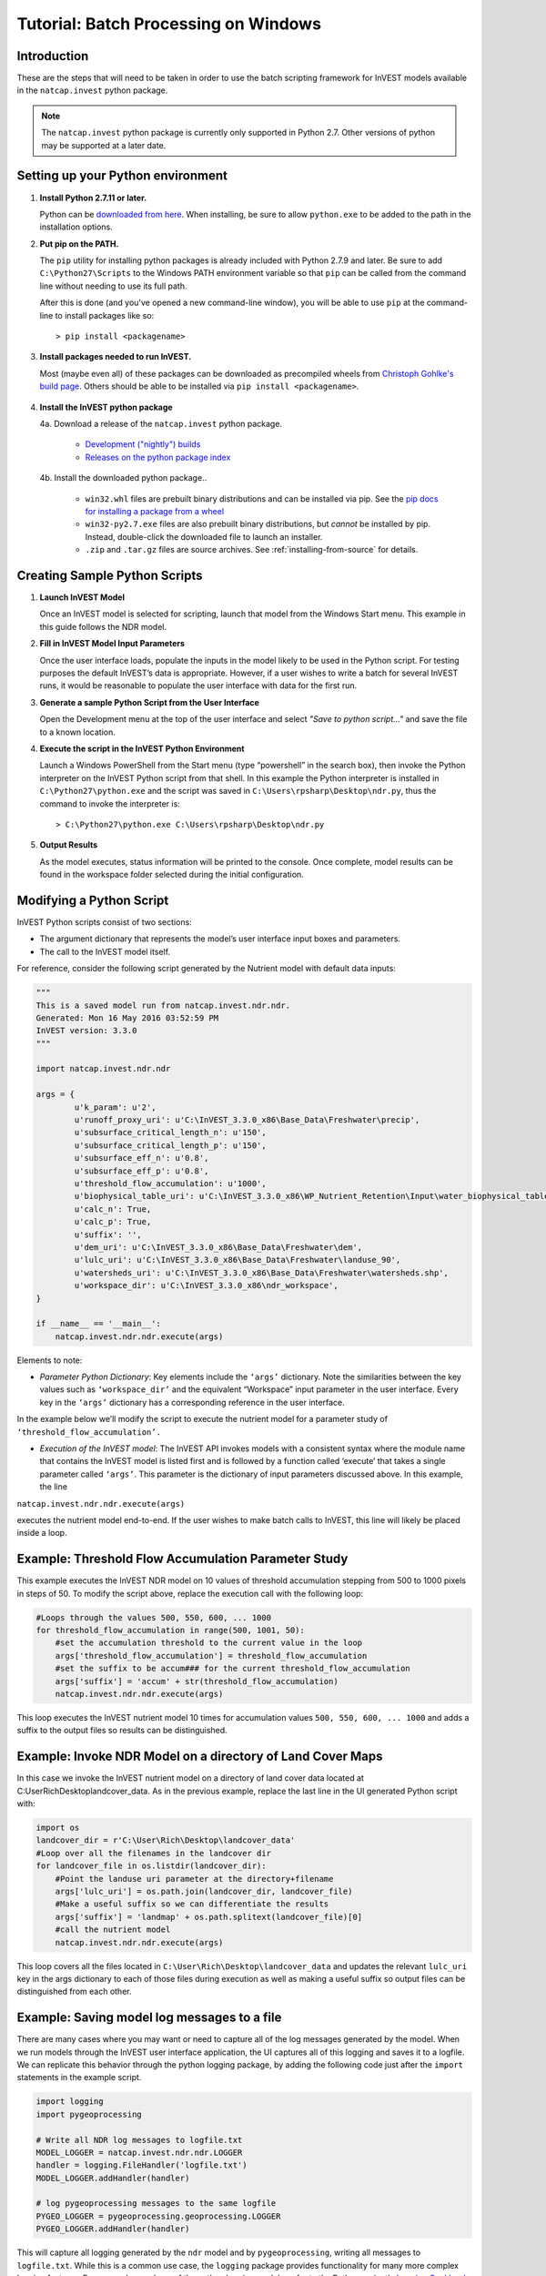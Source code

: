 .. _scripting:

*************************************
Tutorial: Batch Processing on Windows
*************************************

============
Introduction
============

These are the steps that will need to be taken in order to use the batch
scripting framework for InVEST models available in the ``natcap.invest`` python
package.

.. note::

    The ``natcap.invest`` python package is currently only supported in Python
    2.7.  Other versions of python may be supported at a later date.

==================================
Setting up your Python environment
==================================

1. **Install Python 2.7.11 or later.**

   Python can be `downloaded from here <https://www.python.org/downloads/>`_.  When installing,
   be sure to allow ``python.exe`` to be added to the path in the installation options.


2. **Put pip on the PATH.**

   The ``pip`` utility for installing python packages is already included with 
   Python 2.7.9 and later. Be sure to add ``C:\Python27\Scripts`` to the Windows
   PATH environment variable so that ``pip`` can be called from the command line
   without needing to use its full path.

   After this is done (and you've opened a new command-line window), you will be
   able to use ``pip`` at the command-line to install packages like so::

    > pip install <packagename>

3. **Install packages needed to run InVEST.**

   Most (maybe even all) of these packages can be downloaded as precompiled
   wheels from `Christoph Gohlke's build page <http://www.lfd.uci.edu/~gohlke/pythonlibs/>`_.
   Others should be able to be installed via ``pip install <packagename>``.

    .. This ..include:: part will automatically pull the contents of requirements.txt
       and include the file from line 9 through the end.

    .. include:: ../../requirements.txt
        :literal:
        :start-line: 9


4. **Install the InVEST python package**

   4a. Download a release of the ``natcap.invest`` python package.
       
       * `Development ("nightly") builds <http://data.naturalcapitalproject.org/invest-releases/#dev>`_
       * `Releases on the python package index <https://pypi.python.org/pypi/natcap.invest>`_

   4b. Install the downloaded python package..

       * ``win32.whl`` files are prebuilt binary distributions and can be
         installed via pip.
         See the `pip docs for installing a package from a wheel
         <https://pip.pypa.io/en/stable/user_guide/#installing-from-wheels>`_
       * ``win32-py2.7.exe`` files are also prebuilt binary distributions,
         but *cannot* be installed by pip.  Instead, double-click the downloaded file
         to launch an installer.
       * ``.zip`` and ``.tar.gz`` files are source archives.
         See :ref:`installing-from-source` for details.


.. _CreatingSamplePythonScripts:

==============================
Creating Sample Python Scripts
==============================

1. **Launch InVEST Model**

   Once an InVEST model is selected for scripting,
   launch that model from the Windows Start menu.  This example in this guide
   follows the NDR model.

2. **Fill in InVEST Model Input Parameters**

   Once the user interface loads, populate the inputs in the model likely to
   be used in the Python script.  For testing purposes the default InVEST’s
   data is appropriate.  However, if a user wishes to write a batch for several
   InVEST runs, it would be reasonable to populate the user interface with
   data for the first run.

3. **Generate a sample Python Script from the User Interface**

   Open the Development menu at the top of the user interface and select
   *"Save to python script..."* and save the file to a known location.

|2w7pilj.png|

.. |2w7pilj.png| image:: https://bitbucket.org/repo/ag8qdk/images/3205488039-2w7pilj.png

4. **Execute the script in the InVEST Python Environment**
   
   Launch a Windows PowerShell from the Start menu (type “powershell” in the
   search box), then invoke the Python interpreter on the InVEST Python 
   script from that shell.  In this example the Python interpreter is 
   installed in ``C:\Python27\python.exe`` and the script was saved in 
   ``C:\Users\rpsharp\Desktop\ndr.py``, thus the command to invoke the 
   interpreter is::

    > C:\Python27\python.exe C:\Users\rpsharp\Desktop\ndr.py

|34ecba0.png|

.. |34ecba0.png| image:: https://bitbucket.org/repo/ag8qdk/images/2939811460-34ecba0.png

5. **Output Results**
   
   As the model executes, status information will be printed to the console.
   Once complete, model results can be found in the workspace folder selected 
   during the initial configuration.

=========================
Modifying a Python Script
=========================

InVEST Python scripts consist of two sections:

* The argument dictionary that represents the model’s user interface input 
  boxes and parameters.
* The call to the InVEST model itself.

For reference, consider the following script generated by the Nutrient model with default data inputs:

.. code-block:: python

    """
    This is a saved model run from natcap.invest.ndr.ndr.
    Generated: Mon 16 May 2016 03:52:59 PM
    InVEST version: 3.3.0
    """

    import natcap.invest.ndr.ndr

    args = {
            u'k_param': u'2',
            u'runoff_proxy_uri': u'C:\InVEST_3.3.0_x86\Base_Data\Freshwater\precip',
            u'subsurface_critical_length_n': u'150',
            u'subsurface_critical_length_p': u'150',
            u'subsurface_eff_n': u'0.8',
            u'subsurface_eff_p': u'0.8',
            u'threshold_flow_accumulation': u'1000',
            u'biophysical_table_uri': u'C:\InVEST_3.3.0_x86\WP_Nutrient_Retention\Input\water_biophysical_table.csv',
            u'calc_n': True,
            u'calc_p': True,
            u'suffix': '',
            u'dem_uri': u'C:\InVEST_3.3.0_x86\Base_Data\Freshwater\dem',
            u'lulc_uri': u'C:\InVEST_3.3.0_x86\Base_Data\Freshwater\landuse_90',
            u'watersheds_uri': u'C:\InVEST_3.3.0_x86\Base_Data\Freshwater\watersheds.shp',
            u'workspace_dir': u'C:\InVEST_3.3.0_x86\ndr_workspace',
    }
   
    if __name__ == '__main__':
        natcap.invest.ndr.ndr.execute(args)

Elements to note:

* *Parameter Python Dictionary*: Key elements include the ``‘args’`` dictionary.  Note the similarities between the key values such as ``‘workspace_dir’`` and the equivalent “Workspace” input parameter in the user interface.  Every key in the ``‘args’`` dictionary has a corresponding reference in the user interface.

|95zj7p.png|

.. |95zj7p.png| image:: https://bitbucket.org/repo/ag8qdk/images/22613179-95zj7p.png

In the example below we’ll modify the script to execute the nutrient model for a parameter study of ``‘threshold_flow_accumulation’.`` 

* *Execution of the InVEST model*: The InVEST API invokes models with a consistent syntax where the module name that contains the InVEST model is listed first and is followed by a function called ‘execute’ that takes a single parameter called ``‘args’``. This parameter is the dictionary of input parameters discussed above.  In this example, the line

``natcap.invest.ndr.ndr.execute(args)``

executes the nutrient model end-to-end.  If the user wishes to make batch calls to InVEST, this line will likely be placed inside a loop.

====================================================
Example: Threshold Flow Accumulation Parameter Study
====================================================

This example executes the InVEST NDR model on 10 values of threshold 
accumulation stepping from 500 to 1000 pixels in steps of 50.  To modify the 
script above, replace the execution call with the following loop:

.. code-block:: python

    #Loops through the values 500, 550, 600, ... 1000
    for threshold_flow_accumulation in range(500, 1001, 50):
        #set the accumulation threshold to the current value in the loop
        args['threshold_flow_accumulation'] = threshold_flow_accumulation
        #set the suffix to be accum### for the current threshold_flow_accumulation
        args['suffix'] = 'accum' + str(threshold_flow_accumulation)
        natcap.invest.ndr.ndr.execute(args)

This loop executes the InVEST nutrient model 10 times for accumulation values 
``500, 550, 600, ... 1000`` and adds a suffix to the output files so results
can be distinguished.

===========================================================
Example: Invoke NDR Model on a directory of Land Cover Maps
===========================================================

In this case we invoke the InVEST nutrient model on a directory of land cover
data located at C:\User\Rich\Desktop\landcover_data.  As in the previous 
example, replace the last line in the UI generated Python script with:

.. code-block:: python

    import os
    landcover_dir = r'C:\User\Rich\Desktop\landcover_data'
    #Loop over all the filenames in the landcover dir
    for landcover_file in os.listdir(landcover_dir):
        #Point the landuse uri parameter at the directory+filename
        args['lulc_uri'] = os.path.join(landcover_dir, landcover_file)
        #Make a useful suffix so we can differentiate the results
        args['suffix'] = 'landmap' + os.path.splitext(landcover_file)[0]
        #call the nutrient model
        natcap.invest.ndr.ndr.execute(args)

This loop covers all the files located in 
``C:\User\Rich\Desktop\landcover_data``
and updates the relevant ``lulc_uri`` key in the args dictionary to each
of those files during execution as well as making a useful suffix so output
files can be distinguished from each other.

============================================
Example: Saving model log messages to a file
============================================

There are many cases where you may want or need to capture all of the log 
messages generated by the model.  When we run models through the InVEST user 
interface application, the UI captures all of this logging and saves it to a 
logfile.  We can replicate this behavior through the python logging package, 
by adding the following code just after the ``import`` statements in the
example script.


.. code-block:: python

    import logging
    import pygeoprocessing

    # Write all NDR log messages to logfile.txt
    MODEL_LOGGER = natcap.invest.ndr.ndr.LOGGER
    handler = logging.FileHandler('logfile.txt')
    MODEL_LOGGER.addHandler(handler)

    # log pygeoprocessing messages to the same logfile
    PYGEO_LOGGER = pygeoprocessing.geoprocessing.LOGGER
    PYGEO_LOGGER.addHandler(handler)

This will capture all logging generated by the ``ndr`` model and by 
``pygeoprocessing``, writing all messages to ``logfile.txt``.  While
this is a common use case, the ``logging`` package provides functionality
for many more complex logging features.  For more
advanced use of the python logging module, refer to the Python project's
`Logging Cookbook <https://docs.python.org/2/howto/logging-cookbook.html>`_

=======
Summary
=======

The InVEST scripting framework was designed to assist InVEST users in automating batch runs or adding custom functionality to the existing InVEST software suite.  Support questions can be directed to the NatCap support forums at `http://forums.naturalcapitalproject.org. <http://forums.naturalcapitalproject.org.>`_
